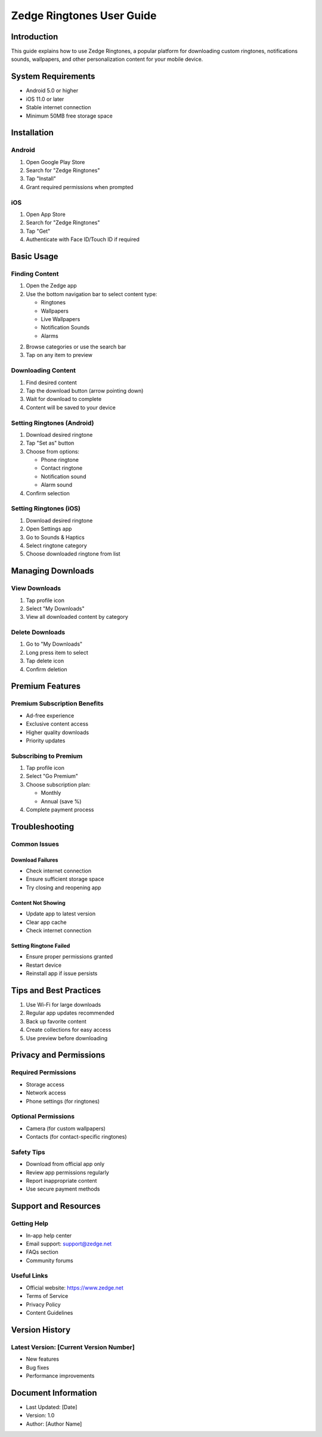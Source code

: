 ============================
Zedge Ringtones User Guide
============================

Introduction
------------
This guide explains how to use Zedge Ringtones, a popular platform for downloading custom ringtones, notifications sounds, wallpapers, and other personalization content for your mobile device.

System Requirements
------------------
- Android 5.0 or higher
- iOS 11.0 or later
- Stable internet connection
- Minimum 50MB free storage space

Installation
------------
Android
^^^^^^^
1. Open Google Play Store
2. Search for "Zedge Ringtones"
3. Tap "Install"
4. Grant required permissions when prompted

iOS
^^^
1. Open App Store
2. Search for "Zedge Ringtones"
3. Tap "Get"
4. Authenticate with Face ID/Touch ID if required

Basic Usage
-----------

Finding Content
^^^^^^^^^^^^^^
1. Open the Zedge app
2. Use the bottom navigation bar to select content type:
   
   * Ringtones
   * Wallpapers
   * Live Wallpapers
   * Notification Sounds
   * Alarms

2. Browse categories or use the search bar
3. Tap on any item to preview

Downloading Content
^^^^^^^^^^^^^^^^^
1. Find desired content
2. Tap the download button (arrow pointing down)
3. Wait for download to complete
4. Content will be saved to your device

Setting Ringtones (Android)
^^^^^^^^^^^^^^^^^^^^^^^^^^
1. Download desired ringtone
2. Tap "Set as" button
3. Choose from options:
   
   * Phone ringtone
   * Contact ringtone
   * Notification sound
   * Alarm sound

4. Confirm selection

Setting Ringtones (iOS)
^^^^^^^^^^^^^^^^^^^^^^
1. Download desired ringtone
2. Open Settings app
3. Go to Sounds & Haptics
4. Select ringtone category
5. Choose downloaded ringtone from list

Managing Downloads
----------------
View Downloads
^^^^^^^^^^^^^
1. Tap profile icon
2. Select "My Downloads"
3. View all downloaded content by category

Delete Downloads
^^^^^^^^^^^^^^^
1. Go to "My Downloads"
2. Long press item to select
3. Tap delete icon
4. Confirm deletion

Premium Features
---------------
Premium Subscription Benefits
^^^^^^^^^^^^^^^^^^^^^^^^^^^
* Ad-free experience
* Exclusive content access
* Higher quality downloads
* Priority updates

Subscribing to Premium
^^^^^^^^^^^^^^^^^^^^
1. Tap profile icon
2. Select "Go Premium"
3. Choose subscription plan:
   
   * Monthly
   * Annual (save %)

4. Complete payment process

Troubleshooting
--------------
Common Issues
^^^^^^^^^^^^
Download Failures
"""""""""""""""
* Check internet connection
* Ensure sufficient storage space
* Try closing and reopening app

Content Not Showing
"""""""""""""""""
* Update app to latest version
* Clear app cache
* Check internet connection

Setting Ringtone Failed
""""""""""""""""""""""
* Ensure proper permissions granted
* Restart device
* Reinstall app if issue persists

Tips and Best Practices
----------------------
1. Use Wi-Fi for large downloads
2. Regular app updates recommended
3. Back up favorite content
4. Create collections for easy access
5. Use preview before downloading

Privacy and Permissions
----------------------
Required Permissions
^^^^^^^^^^^^^^^^^^
* Storage access
* Network access
* Phone settings (for ringtones)

Optional Permissions
^^^^^^^^^^^^^^^^^
* Camera (for custom wallpapers)
* Contacts (for contact-specific ringtones)

Safety Tips
^^^^^^^^^^
* Download from official app only
* Review app permissions regularly
* Report inappropriate content
* Use secure payment methods

Support and Resources
--------------------
Getting Help
^^^^^^^^^^^
* In-app help center
* Email support: support@zedge.net
* FAQs section
* Community forums

Useful Links
^^^^^^^^^^
* Official website: https://www.zedge.net
* Terms of Service
* Privacy Policy
* Content Guidelines

Version History
--------------
Latest Version: [Current Version Number]
^^^^^^^^^^^^^^^^^^^^^^^^^^^^^^^^^^^
* New features
* Bug fixes
* Performance improvements

Document Information
------------------
* Last Updated: [Date]
* Version: 1.0
* Author: [Author Name]
